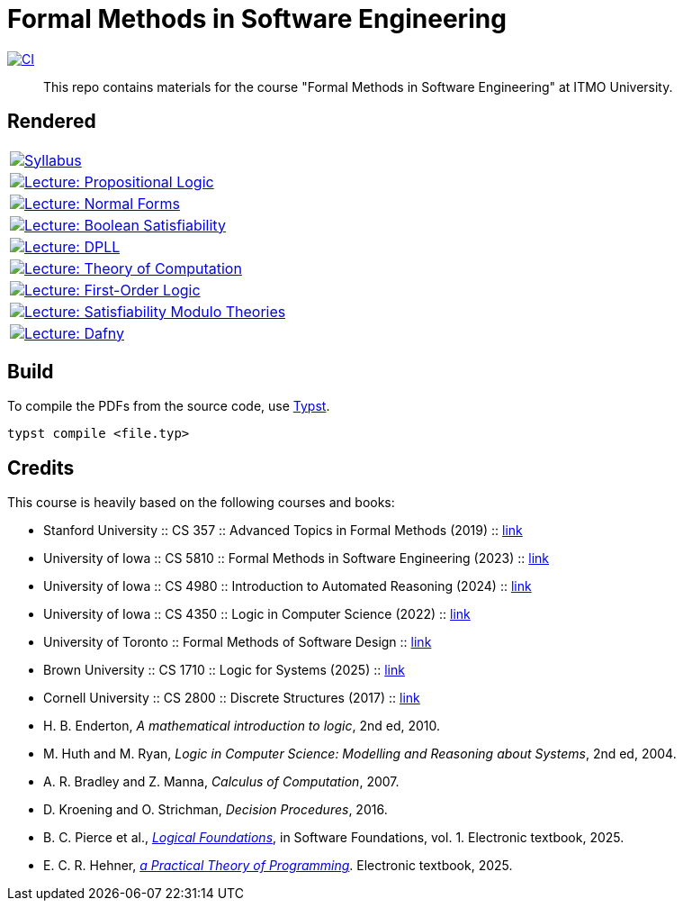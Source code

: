 = Formal Methods in Software Engineering

image:https://github.com/Lipen/formal-methods-course/actions/workflows/ci.yml/badge.svg?branch=master["CI",link="https://github.com/Lipen/formal-methods-course/actions/workflows/ci.yml"]

> This repo contains materials for the course "Formal Methods in Software Engineering" at ITMO University.

== Rendered

[%autowidth]
|===

|image:https://img.shields.io/badge/Syllabus-Course Information-blue?style=social&logo=gitbook["Syllabus", link="https://lipen.github.io/formal-methods-course/syllabus.pdf"]

|image:https://img.shields.io/badge/Lecture-Propositional Logic-blue?style=social&logo=gitbook["Lecture: Propositional Logic", link="https://lipen.github.io/formal-methods-course/lec-prop-logic.pdf"]

|image:https://img.shields.io/badge/Lecture-Normal Forms-blue?style=social&logo=gitbook["Lecture: Normal Forms", link="https://lipen.github.io/formal-methods-course/lec-normal-forms.pdf"]

|image:https://img.shields.io/badge/Lecture-Boolean Satisfiability-blue?style=social&logo=gitbook["Lecture: Boolean Satisfiability", link="https://lipen.github.io/formal-methods-course/lec-sat.pdf"]

|image:https://img.shields.io/badge/Lecture-DPLL-blue?style=social&logo=gitbook["Lecture: DPLL", link="https://lipen.github.io/formal-methods-course/lec-dpll.pdf"]

|image:https://img.shields.io/badge/Lecture-Theory of Computation-blue?style=social&logo=gitbook["Lecture: Theory of Computation", link="https://lipen.github.io/formal-methods-course/lec-computation.pdf"]

|image:https://img.shields.io/badge/Lecture-First Order Logic-blue?style=social&logo=gitbook["Lecture: First-Order Logic", link="https://lipen.github.io/formal-methods-course/lec-fol.pdf"]

|image:https://img.shields.io/badge/Lecture-SMT-blue?style=social&logo=gitbook["Lecture: Satisfiability Modulo Theories", link="https://lipen.github.io/formal-methods-course/lec-smt.pdf"]

|image:https://img.shields.io/badge/Lecture-Dafny-blue?style=social&logo=gitbook["Lecture: Dafny", link="https://lipen.github.io/formal-methods-course/lec-dafny.pdf"]

|===

== Build

To compile the PDFs from the source code, use link:https://typst.app/[Typst].

[source]
----
typst compile <file.typ>
----

== Credits

This course is heavily based on the following courses and books:

- Stanford University :: CS 357 :: Advanced Topics in Formal Methods (2019) :: link:https://web.stanford.edu/class/cs357/[link]
- University of Iowa :: CS 5810 :: Formal Methods in Software Engineering (2023) :: link:https://homepage.cs.uiowa.edu/~tinelli/classes/181/Fall23/syllabus.shtml[link]
- University of Iowa :: CS 4980 :: Introduction to Automated Reasoning (2024) :: link:https://homepage.cs.uiowa.edu/~tinelli/classes/4980/Spring24/syllabus.shtml[link]
- University of Iowa :: CS 4350 :: Logic in Computer Science (2022) :: link:https://homepage.cs.uiowa.edu/~tinelli/classes/4350/Spring22/syllabus.shtml[link]
- University of Toronto :: Formal Methods of Software Design :: link:https://www.cs.toronto.edu/~hehner/FMSD/[link]
- Brown University :: CS 1710 :: Logic for Systems (2025) :: link:https://csci1710.github.io/[link]
- Cornell University :: CS 2800 :: Discrete Structures (2017) :: link:https://www.cs.cornell.edu/courses/cs2800/2017fa/[link]
- H. B. Enderton, _A mathematical introduction to logic_, 2nd ed, 2010.
- M. Huth and M. Ryan, _Logic in Computer Science: Modelling and Reasoning about Systems_, 2nd ed, 2004.
- A. R. Bradley and Z. Manna, _Calculus of Computation_, 2007.
- D. Kroening and O. Strichman, _Decision Procedures_, 2016.
- B. C. Pierce et al., link:https://softwarefoundations.cis.upenn.edu/lf-current/index.html[_Logical Foundations_], in Software Foundations, vol. 1. Electronic textbook, 2025.
- E. C. R. Hehner, link:https://www.cs.toronto.edu/~hehner/aPToP/[_a Practical Theory of Programming_]. Electronic textbook, 2025.
